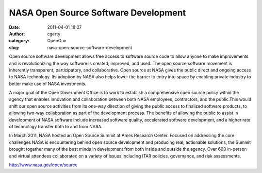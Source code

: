 NASA Open Source Software Development
#####################################
:date: 2011-04-01 18:07
:author: cgerty
:category: OpenGov
:slug: nasa-open-source-software-development

Open source software development allows free access to software source
code to allow anyone to make improvements and is revolutionizing the way
software is created, improved, and used. The open source software
movement is inherently transparent, participatory, and collaborative.
Open source at NASA gives the public direct and ongoing access to NASA
technology. Its adoption by NASA also helps lower the barrier to entry
into space by enabling private industry to better make use of NASA
investments.

A major goal of the Open Government Office is to work to establish a
comprehensive open source policy within the agency that enables
innovation and collaboration between both NASA employees, contractors,
and the public.This would shift our open source activities from its
one-way direction of giving the public access to finalized software
products, to allowing two-way collaboration as part of the development
process. The benefits of allowing the public to assist in development of
NASA software include increased software quality, accelerated software
development, and a higher rate of technology transfer both to and from
NASA.

|Pascal Finette in front of an audience at the Open Source Summit|

In March 2011, NASA hosted an Open Source Summit at Ames Research
Center. Focused on addressing the core challenges NASA is encountering
behind open source development and producing real, actionable solutions,
the Summit brought together many of the best minds in development from
both inside and outside the agency. Over 600 in-person and virtual
attendees collaborated on a variety of issues including ITAR policies,
governance, and risk assessments.

http://www.nasa.gov/open/source

.. |Pascal Finette in front of an audience at the Open Source Summit| image:: http://open.nasa.gov/wp-content/uploads/2011/04/01-Open-Source-Summit.png
   :target: http://open.nasa.gov/wp-content/uploads/2011/04/01-Open-Source-Summit.png
